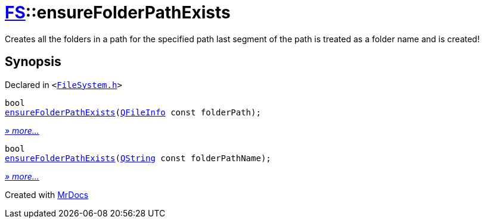 [#FS-ensureFolderPathExists]
= xref:FS.adoc[FS]::ensureFolderPathExists
:relfileprefix: ../
:mrdocs:


Creates all the folders in a path for the specified path
last segment of the path is treated as a folder name and is created!



== Synopsis

Declared in `&lt;https://github.com/PrismLauncher/PrismLauncher/blob/develop/launcher/FileSystem.h#L94[FileSystem&period;h]&gt;`

[source,cpp,subs="verbatim,replacements,macros,-callouts"]
----
bool
xref:FS/ensureFolderPathExists-02.adoc[ensureFolderPathExists](xref:QFileInfo.adoc[QFileInfo] const folderPath);
----

[.small]#xref:FS/ensureFolderPathExists-02.adoc[_» more..._]#

[source,cpp,subs="verbatim,replacements,macros,-callouts"]
----
bool
xref:FS/ensureFolderPathExists-0c.adoc[ensureFolderPathExists](xref:QString.adoc[QString] const folderPathName);
----

[.small]#xref:FS/ensureFolderPathExists-0c.adoc[_» more..._]#



[.small]#Created with https://www.mrdocs.com[MrDocs]#
